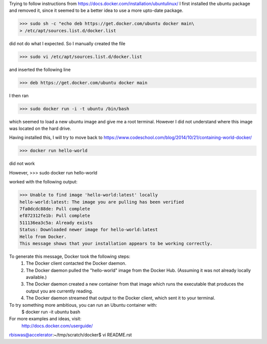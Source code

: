 Trying to follow instructions from https://docs.docker.com/installation/ubuntulinux/
I first installed the ubuntu package and removed it, since it seemed to be a 
better idea to use a more upto-date package.

>>> sudo sh -c "echo deb https://get.docker.com/ubuntu docker main\
> /etc/apt/sources.list.d/docker.list

did  not do what I expected. So I manually created the file 

>>> sudo vi /etc/apt/sources.list.d/docker.list 

and inserted the following line

>>> deb https://get.docker.com/ubuntu docker main

I then ran 

>>> sudo docker run -i -t ubuntu /bin/bash

which seemed to load a new ubuntu image and give me a root terminal. However I did not understand where this image was located on the hard drive.


Having installed this, I will try to move back to https://www.codeschool.com/blog/2014/10/21/containing-world-docker/


>>> docker run hello-world 

did not work

However, 
>>> sudo docker run hello-world 

worked 
with the following output:

>>> Unable to find image 'hello-world:latest' locally
hello-world:latest: The image you are pulling has been verified
7fa0dcdc88de: Pull complete 
ef872312fe1b: Pull complete 
511136ea3c5a: Already exists 
Status: Downloaded newer image for hello-world:latest
Hello from Docker.
This message shows that your installation appears to be working correctly.

To generate this message, Docker took the following steps:
 1. The Docker client contacted the Docker daemon.
 2. The Docker daemon pulled the "hello-world" image from the Docker Hub.
    (Assuming it was not already locally available.)
 3. The Docker daemon created a new container from that image which runs the
    executable that produces the output you are currently reading.
 4. The Docker daemon streamed that output to the Docker client, which sent it
    to your terminal.

To try something more ambitious, you can run an Ubuntu container with:
 $ docker run -it ubuntu bash

For more examples and ideas, visit:
 http://docs.docker.com/userguide/
rbiswas@accelerator:~/tmp/scratch/docker$ vi README.rst

